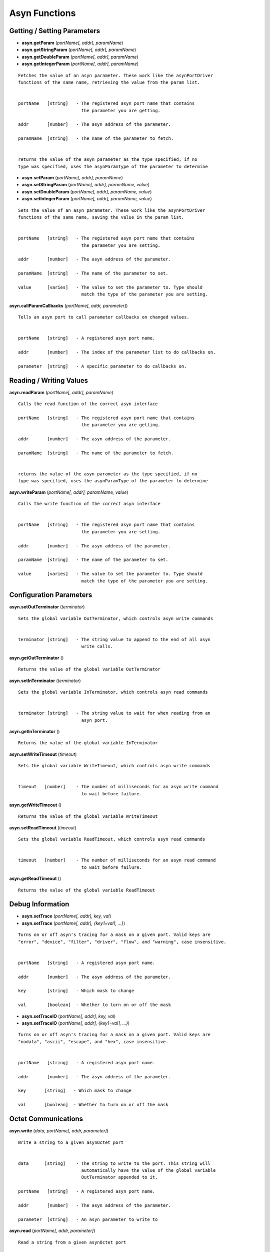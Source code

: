 ==============
Asyn Functions
==============

Getting / Setting Parameters
----------------------------

* **asyn.getParam** (*portName[, addr], paramName*)  
* **asyn.getStringParam** (*portName[, addr], paramName*)  
* **asyn.getDoubleParam** (*portName[, addr], paramName*)  
* **asyn.getIntegerParam** (*portName[, addr], paramName*)  

::

   Fetches the value of an asyn parameter. These work like the asynPortDriver
   functions of the same name, retrieving the value from the param list.


   portName   [string]   - The registered asyn port name that contains
                           the parameter you are getting.

   addr       [number]   - The asyn address of the parameter.

   paramName  [string]   - The name of the parameter to fetch.


   returns the value of the asyn parameter as the type specified, if no
   type was specified, uses the asynParamType of the parameter to determine       


* **asyn.setParam** (*portName[, addr], paramName*)
* **asyn.setStringParam** (*portName[, addr], paramName, value*)
* **asyn.setDoubleParam** (*portName[, addr], paramName, value*)
* **asyn.setIntegerParam** (*portName[, addr], paramName, value*)

::

   Sets the value of an asyn parameter. These work like the asynPortDriver
   functions of the same name, saving the value in the param list.


   portName   [string]   - The registered asyn port name that contains
                           the parameter you are setting.

   addr       [number]   - The asyn address of the parameter.

   paramName  [string]   - The name of the parameter to set.

   value      [varies]   - The value to set the parameter to. Type should
                           match the type of the parameter you are setting.

						
**asyn.callParamCallbacks** (*portName[, addr, parameter]*)

::

   Tells an asyn port to call parameter callbacks on changed values.


   portName   [string]   - A registered asyn port name.

   addr       [number]   - The index of the parameter list to do callbacks on.
       
   parameter  [string]   - A specific parameter to do callbacks on.
						
						
Reading / Writing Values
------------------------
						
						
**asyn.readParam** (*portName[, addr], paramName*)

::

   Calls the read function of the correct asyn interface

   portName   [string]   - The registered asyn port name that contains
                           the parameter you are getting.

   addr       [number]   - The asyn address of the parameter.

   paramName  [string]   - The name of the parameter to fetch.


   returns the value of the asyn parameter as the type specified, if no
   type was specified, uses the asynParamType of the parameter to determine

						
**asyn.writeParam** (*portName[, addr], paramName, value*)

::

   Calls the write function of the correct asyn interface


   portName   [string]   - The registered asyn port name that contains
                           the parameter you are setting.

   addr       [number]   - The asyn address of the parameter.

   paramName  [string]   - The name of the parameter to set.

   value      [varies]   - The value to set the parameter to. Type should
                           match the type of the parameter you are setting.

Configuration Parameters
------------------------
						
**asyn.setOutTerminator** (*terminator*)

::

   Sets the global variable OutTerminator, which controls asyn write commands


   terminator [string]   - The string value to append to the end of all asyn
                           write calls.

**asyn.getOutTerminator** ()

::

   Returns the value of the global variable OutTerminator

**asyn.setInTerminator** (*terminator*)

::

   Sets the global variable InTerminator, which controls asyn read commands


   terminator [string]   - The string value to wait for when reading from an
                           asyn port.

**asyn.getInTerminator** ()

::

   Returns the value of the global variable InTerminator

**asyn.setWriteTimeout** (*timeout*)

::

   Sets the global variable WriteTimeout, which controls asyn write commands


   timeout   [number]    - The number of milliseconds for an asyn write command
                           to wait before failure.

**asyn.getWriteTimeout** ()

::

   Returns the value of the global variable WriteTimeout

**asyn.setReadTimeout** (*timeout*)

::

   Sets the global variable ReadTimeout, which controls asyn read commands


   timeout   [number]    - The number of milliseconds for an asyn read command
                           to wait before failure.

**asyn.getReadTimeout** ()

::

   Returns the value of the global variable ReadTimeout

Debug Information
-----------------

* **asyn.setTrace** (*portName[, addr], key, val*) 
* **asyn.setTrace** (*portName[, addr], {key1=val1, …}*)

::

       Turns on or off asyn's tracing for a mask on a given port. Valid keys are 
       "error", "device", "filter", "driver", "flow", and "warning", case insensitive.
       
       
       portName   [string]   - A registered asyn port name.

       addr       [number]   - The asyn address of the parameter.
       
       key        [string]   - Which mask to change
       
       val        [boolean]  - Whether to turn on or off the mask
       
       

* **asyn.setTraceIO** (*portName[, addr], key, val*) 
* **asyn.setTraceIO** (*portName[, addr], {key1=val1, …}*)

::

       Turns on or off asyn's tracing for a mask on a given port. Valid keys are 
       "nodata", "ascii", "escape", and "hex", case insensitive.


       portName   [string]   - A registered asyn port name.

       addr       [number]   - The asyn address of the parameter.
       
       key       [string]   - Which mask to change
       
       val       [boolean]  - Whether to turn on or off the mask

Octet Communications
--------------------
	
**asyn.write** (*data, portName[, addr, parameter]*)

::

   Write a string to a given asynOctet port


   data      [string]    - The string to write to the port. This string will
                           automatically have the value of the global variable
                           OutTerminator appended to it.

   portName   [string]   - A registered asyn port name.

   addr       [number]   - The asyn address of the parameter.
       
   parameter  [string]   - An asyn parameter to write to

**asyn.read** (*portName[, addr, parameter]*)

::

   Read a string from a given asynOctet port


   portName   [string]   - A registered asyn port name.

   addr       [number]   - The asyn address of the parameter.
       
   parameter  [string]   - An asyn parameter to read from


   returns a string containing all data read from the asynOctet port until encountering
   the input terminator set by the global variable InTerminator, or until the timeout set
   by the global variable ReadTimeout is reached.

**asyn.writeread** (*data, portName[, addr, parameter]*)

::

   Writes data to a port and then reads data from that same port.


   portName   [string]   - A registered asyn port name.

   addr       [number]   - The asyn address of the parameter.
       
   parameter  [string]   - An asyn parameter to read and write to


   returns a string containing all data read from the asynOctet port until encountering
   the input terminator set by the global variable InTerminator, or until the timeout set
   by the global variable ReadTimeout is reached.

asynOctetClient Object
----------------------

**asyn.client** (*portName[, addr, parameter]*)

::

   Returns a table representing an asynOctetClient object. This object has the functions 
   read, write, and readwrite, which work the same as the functions above, but the port
   and address need not be specified. The client copies the global in and out terminators
   at creation, but you can also set the table's InTerminator and/or OutTerminator fields 
   manually to a different value. 


   portName   [string]   - A registered asyn port name.

   addr       [number]   - The asyn address of the parameter.
       
   parameter  [string]   - A specific asyn parameter.


* **client:trace** (*key, val*) 
* **client:trace** (*{key1=val1, …}*)

::

       Turns on or off asyn's tracing for a given mask on the port this client is connected to.
       Valid keys are "error", "device", "filter", "driver", "flow", and "warning", case
       insensitive.
       
       key       [string]   - Which mask to change
       
       val       [boolean]  - Whether to turn on or off the mask
       
       

* **client:traceio** (*key, val*) 
* **client:traceio** (*{key1=val1, …}*)

::

       Turns on or off asyn's tracing for a given mask on the port this client is connected to.
       Valid keys are "nodata", "ascii", "escape", and "hex", case insensitive.
       
       key       [string]   - Which mask to change
       val       [boolean]  - Whether to turn on or off the mask
       
	
asynPortDriver Object
---------------------

**asyn.driver** (*portName*)

::

       Returns a table representing an asynPortDriver object. You can read to and write to
       keys in the table and the table will try to resolve the names as asyn parameters,
       calling getParam or setParam as necessary. The table also indexes the addresses that
       the asynPortDriver implements, so driver[1]["VAL"] gets the VAL param associated
       with address 1, rather than the default 0.
       
       portName  [string]   - A registered asynPortDriver port name

* **driver:readParam** (*paramName*) 
* **driver:writeParam** (*paramName, value*)

::

       Calls the read or write function of the correct asyn interface based upon
       the asynParamType of the parameter being written to or read from.
       
       paramName [string]   - The name of a parameter in the driver
       
       value     [varies]   - The new value to have the driver write (for writeParam)
       
       
       returns the value the the driver returns from the read function (for readParam)
       
       
